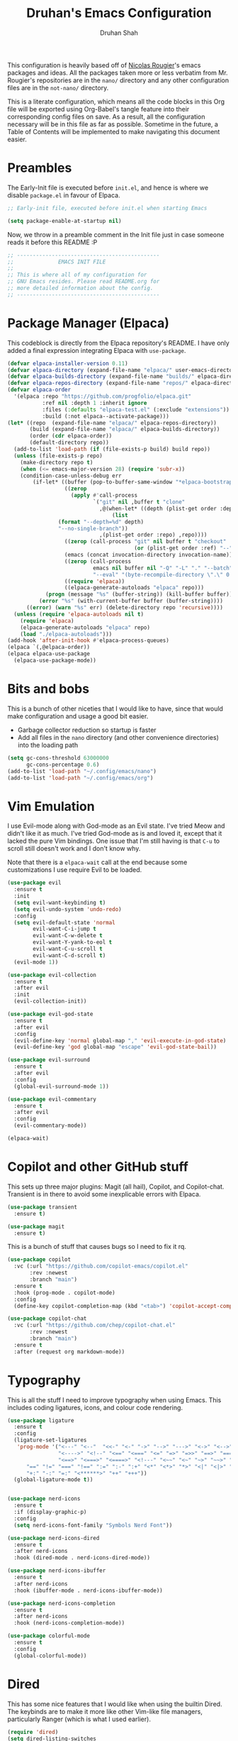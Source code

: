 #+title: Druhan's Emacs Configuration
#+author: Druhan Shah

#+startup: overview
#+property: header-args :tangle init.el
#+auto_tangle: t

This configuration is heavily based off of [[https://github.com/rougier][Nicolas Rougier]]'s emacs packages and ideas. All the packages taken more or less verbatim from Mr. Rougier's repositories are in the =nano/= directory and any other configuration files are in the =not-nano/= directory.

This is a literate configuration, which means all the code blocks in this Org file will be exported using Org-Babel's tangle feature into their corresponding config files on save. As a result, all the configuration necessary will be in this file as far as possible. Sometime in the future, a Table of Contents will be implemented to make navigating this document easier.

* Preambles

The Early-Init file is executed before =init.el=, and hence is where we disable =package.el= in favour of Elpaca.

#+begin_src emacs-lisp :tangle early-init.el
  ;; Early-init file, executed before init.el when starting Emacs

  (setq package-enable-at-startup nil)
#+end_src

Now, we throw in a preamble comment in the Init file just in case someone reads it before this README :P

#+begin_src emacs-lisp
  ;; ---------------------------------------------
  ;;              EMACS INIT FILE
  ;; 
  ;; This is where all of my configuration for
  ;; GNU Emacs resides. Please read README.org for
  ;; more detailed information about the config.
  ;; ---------------------------------------------
#+end_src


* Package Manager (Elpaca)

This codeblock is directly from the Elpaca repository's README. I have only added a final expression integrating Elpaca with =use-package=.

#+begin_src emacs-lisp
  (defvar elpaca-installer-version 0.11)
  (defvar elpaca-directory (expand-file-name "elpaca/" user-emacs-directory))
  (defvar elpaca-builds-directory (expand-file-name "builds/" elpaca-directory))
  (defvar elpaca-repos-directory (expand-file-name "repos/" elpaca-directory))
  (defvar elpaca-order
    '(elpaca :repo "https://github.com/progfolio/elpaca.git"
             :ref nil :depth 1 :inherit ignore
             :files (:defaults "elpaca-test.el" (:exclude "extensions"))
             :build (:not elpaca--activate-package)))
  (let* ((repo  (expand-file-name "elpaca/" elpaca-repos-directory))
         (build (expand-file-name "elpaca/" elpaca-builds-directory))
         (order (cdr elpaca-order))
         (default-directory repo))
    (add-to-list 'load-path (if (file-exists-p build) build repo))
    (unless (file-exists-p repo)
      (make-directory repo t)
      (when (<= emacs-major-version 28) (require 'subr-x))
      (condition-case-unless-debug err
          (if-let* ((buffer (pop-to-buffer-same-window "*elpaca-bootstrap*"))
                    ((zerop
                      (apply #'call-process
                             `("git" nil ,buffer t "clone"
                               ,@(when-let* ((depth (plist-get order :depth)))
                                   (list
  				  (format "--depth=%d" depth)
  				  "--no-single-branch"))
                               ,(plist-get order :repo) ,repo))))
                    ((zerop (call-process "git" nil buffer t "checkout"
                                          (or (plist-get order :ref) "--"))))
                    (emacs (concat invocation-directory invocation-name))
                    ((zerop (call-process
                             emacs nil buffer nil "-Q" "-L" "." "--batch"
                             "--eval" "(byte-recompile-directory \".\" 0 'force)")))
                    ((require 'elpaca))
                    ((elpaca-generate-autoloads "elpaca" repo)))
              (progn (message "%s" (buffer-string)) (kill-buffer buffer))
            (error "%s" (with-current-buffer buffer (buffer-string))))
        ((error) (warn "%s" err) (delete-directory repo 'recursive))))
    (unless (require 'elpaca-autoloads nil t)
      (require 'elpaca)
      (elpaca-generate-autoloads "elpaca" repo)
      (load "./elpaca-autoloads")))
  (add-hook 'after-init-hook #'elpaca-process-queues)
  (elpaca `(,@elpaca-order))
  (elpaca elpaca-use-package
    (elpaca-use-package-mode))
#+end_src


* Bits and bobs

This is a bunch of other niceties that I would like to have, since that would make configuration and usage a good bit easier.

- Garbage collector reduction so startup is faster
- Add all files in the =nano= directory (and other convenience directories) into the loading path

#+begin_src emacs-lisp
  (setq gc-cons-threshold 63000000
        gc-cons-percentage 0.6)
  (add-to-list 'load-path "~/.config/emacs/nano")
  (add-to-list 'load-path "~/.config/emacs/org")
#+end_src


* Vim Emulation

I use Evil-mode along with God-mode as an Evil state. I've tried Meow and didn't like it as much. I've tried God-mode as is and loved it, except that it lacked the pure Vim bindings. One issue that I'm still having is that =C-u= to scroll still doesn't work and I don't know why.

Note that there is a =elpaca-wait= call at the end because some customizations I use require Evil to be loaded.

#+begin_src emacs-lisp
  (use-package evil
    :ensure t
    :init
    (setq evil-want-keybinding t)
    (setq evil-undo-system 'undo-redo)
    :config
    (setq evil-default-state 'normal
          evil-want-C-i-jump t
          evil-want-C-w-delete t
          evil-want-Y-yank-to-eol t
          evil-want-C-u-scroll t
          evil-want-C-d-scroll t)
    (evil-mode 1))

  (use-package evil-collection
    :ensure t
    :after evil
    :init
    (evil-collection-init))

  (use-package evil-god-state
    :ensure t
    :after evil
    :config
    (evil-define-key 'normal global-map "," 'evil-execute-in-god-state)
    (evil-define-key 'god global-map "escape" 'evil-god-state-bail))

  (use-package evil-surround
    :ensure t
    :after evil
    :config
    (global-evil-surround-mode 1))

  (use-package evil-commentary
    :ensure t
    :after evil
    :config
    (evil-commentary-mode))

  (elpaca-wait)
#+end_src


* Copilot and other GitHub stuff

This sets up three major plugins: Magit (all hail), Copilot, and Copilot-chat. Transient is in there to avoid some inexplicable errors with Elpaca.

#+begin_src emacs-lisp
  (use-package transient
    :ensure t)

  (use-package magit
    :ensure t)
#+end_src

This is a bunch of stuff that causes bugs so I need to fix it rq.

#+begin_src emacs-lisp
  (use-package copilot
    :vc (:url "https://github.com/copilot-emacs/copilot.el"
         :rev :newest
         :branch "main")
    :ensure t
    :hook (prog-mode . copilot-mode)
    :config
    (define-key copilot-completion-map (kbd "<tab>") 'copilot-accept-completion))

  (use-package copilot-chat
    :vc (:url "https://github.com/chep/copilot-chat.el"
         :rev :newest
         :branch "main")
    :ensure t
    :after (request org markdown-mode))
#+end_src


* Typography

This is all the stuff I need to improve typography when using Emacs. This includes coding ligatures, icons, and colour code rendering.

#+begin_src emacs-lisp
  (use-package ligature
    :ensure t
    :config
    (ligature-set-ligatures
     'prog-mode '("<---" "<--"  "<<-" "<-" "->" "-->" "--->" "<->" "<-->" "<--->"
                  "<---->" "<!--" "<==" "<===" "<=" "=>" "=>>" "==>" "===>" ">=" "<=>"
                  "<==>" "<===>" "<====>" "<!---" "<~~" "<~" "~>" "~~>" "::" ":::"
  		"==" "!=" "===" "!==" ":=" ":-" ":+" "<*" "<*>" "*>" "<|" "<|>" "|>"
  		"+:" "-:" "=:" "<******>" "++" "+++"))
    (global-ligature-mode t))


  (use-package nerd-icons
    :ensure t
    :if (display-graphic-p)
    :config
    (setq nerd-icons-font-family "Symbols Nerd Font"))

  (use-package nerd-icons-dired
    :ensure t
    :after nerd-icons
    :hook (dired-mode . nerd-icons-dired-mode))

  (use-package nerd-icons-ibuffer
    :ensure t
    :after nerd-icons
    :hook (ibuffer-mode . nerd-icons-ibuffer-mode))

  (use-package nerd-icons-completion
    :ensure t
    :after nerd-icons
    :hook (nerd-icons-completion-mode))

  (use-package colorful-mode
    :ensure t
    :config
    (global-colorful-mode))
#+end_src


* Dired

This has some nice features that I would like when using the builtin Dired. The keybinds are to make it more like other Vim-like file managers, particularly Ranger (which is what I used earlier).

#+begin_src emacs-lisp
  (require 'dired)
  (setq dired-listing-switches
        "-l --almost-all --human-readable --group-directories-first")
  (put 'dired-find-alternate-file 'disabled nil)
  (add-hook 'dired-mode-hook 'dired-hide-details-mode)

  (defun new-dired-up-directory ()
    "Take dired up one directory and kill the previous buffer"
    (interactive)
    (let ((old (current-buffer)))
      (dired-up-directory)
      (kill-buffer old)))

  (evil-define-key 'normal dired-mode-map
    "h" 'new-dired-up-directory
    "l" 'dired-find-alternate-file
    "n" 'evil-search-next
    "N" 'evil-search-previous
    "o" 'dired-sort-toggle-or-edit
    "v" 'dired-toggle-marks
    "m" 'dired-mark
    "u" 'dired-unmark
    "c" 'dired-create-directory
    "t" 'dired-create-empty-file)
  #+end_src


* IBuffer

As much as I need some good buffer management tools, I don't like how IBuffer behaves particularly with evil. This is an attempt to make it that much better.

#+begin_src emacs-lisp
  (eval-after-load 'ibuffer
    '(progn
       (evil-set-initial-state 'ibuffer-mode 'normal)
       (evil-define-key 'normal ibuffer-mode-map
         (kbd "v") 'ibuffer-toggle-marks
         (kbd "l") 'ibuffer-visit-buffer)))
#+end_src


* PDF Tools and ePub reading

This section was originally about LaTeX and its rendering. Now, it's purely for packages that allow reading PDFs and ePubs in Emacs.

#+begin_src emacs-lisp
  (use-package pdf-tools
    :ensure t
    :init
    (pdf-tools-install)
    :hook (pdf-view-mode . (lambda () (pdf-view-themed-minor-mode 1))))

  (use-package nov
    :ensure t)
#+end_src


* Completions and Spellchecking

I'm using Corfu at the moment for my completions at point.

#+begin_src emacs-lisp :tangle not-init.el
  (use-package corfu
    :ensure t
    :config
    (setq corfu-auto t)
    (global-corfu-mode))
#+end_src

For spellchecking, I was using flyspell, but I'm swtching to jinx.

#+begin_src emacs-lisp
  (use-package jinx
    :ensure t
    :bind (("C-!" . jinx-correct)
           ("C-@" . jinx-languages)
           ("C-x C-!" . global-jinx-mode)))
#+end_src


* Terminal shenanigans

I'm experimenting with different terminal emulation methods since I like the font rendering of Emacs' GUI.

Things i've tried:
- +Term and ANSI-Term+
- *Eat*
- VTerm

#+begin_src emacs-lisp
  (use-package eat
    :ensure t)
#+end_src


* Org Mode

All hail the OrgMode system! Lots of very helpful modules have been used here, and several more can be added once I start getting more comfortable with them.

#+begin_src emacs-lisp
  (cl-pushnew 'org elpaca-ignored-dependencies)
  (require 'org-margin)

  (use-package org
    :ensure nil
    :hook (org-mode . org-margin-mode)
    :hook (org-mode . visual-line-mode)
    :hook (org-mode . mixed-pitch-mode)
    :hook (org-mode . org-display-inline-images)
    :config
    (setq org-ellipsis "..."
  	org-fontify-quote-and-verse-blocks t
          org-hide-emphasis-markers t
          org-hide-leading-stars t
  	org-cycle-separator-lines 2
          org-pretty-entities t
          org-use-sub-superscripts t
          org-format-latex-options (plist-put org-format-latex-options :scale 1.25)
          org-latex-src-block-backend 'listings
          org-todo-keywords
          '((sequence "TODO" "DOING" "|" "DONE")
     	  (sequence "HOLD" "|" "NOPE"))
  	  org-priority-highest 0
          org-priority-lowest 9
     	  org-priority-default 5
          org-agenda-files
          '("~/Notes/Productivity/gcal.org"
            "~/Notes/Productivity/tasks.org"
            "~/Notes/Productivity/appointments.org")
     	  org-hidden-keywords '(title author date)
          org-capture-templates
          '(("t" "Todo" entry
     	   (file+headline "~/Notes/Productivity/refile.org" "Tasks to refile")
             "* TODO %?\n  %i\n  %a")))
    (org-babel-do-load-languages
     'org-babel-load-languages
     '((emacs-lisp . t)
       (python . t))))
#+end_src

** Jupyter and other Babel shenanigans

Babel is a module of Org mode that deals with other programming languages and how they integrate with Org. These integrations include "tangling" (bundling all codeblocks in an org file into an actual code file), and running in the file itself.

I use this module greatly for treating Jupyter notebooks and Org files like each other.

This also includes an Export module to export an org file as a Jupyter notebook

#+begin_src emacs-lisp
  (use-package ob-ipython
    :ensure t
    :after org
    :config
    (add-to-list 'org-babel-load-languages '(ipython . t))
    (org-babel-do-load-languages 'org-babel-load-languages org-babel-load-languages))

  (use-package jupyter
    :ensure t
    :after org
    :config
    (add-to-list 'org-babel-load-languages '(jupyter . t))
    (org-babel-do-load-languages 'org-babel-load-languages org-babel-load-languages))

(use-package ox-ipynb
  :ensure (ox-ipynb :host github :repo "jkitchin/ox-ipynb")
  :after org)
#+end_src

*** Auto tangling

#+begin_src emacs-lisp
  (use-package org-auto-tangle
    :ensure t
    :after org
    :hook (org-mode . org-auto-tangle-mode))
#+end_src

** Google Calendar

I would like to be able to sync my Org agenda and other task and schedule management with Google Calendar (unless I find a way to use the Agenda on mobile :P)

Never mind, I'm discarding this module since it causes security issues, and has several bugs that I'd rather not have in my daily drive system. I'll still be working on making it usable for me.

** UI Stuff

These are some nice-to-haves that make Org files look good in Emacs. I'm expecting to have to overwrite some of the =org-modern= shenanigans to fit with my current config.

#+begin_src emacs-lisp
  (use-package org-autolist
    :ensure t
    :after org
    :hook (org-mode . org-autolist-mode))

  (use-package mixed-pitch
    :ensure t
    :after org
    :hook (org-mode . mixed-pitch-mode))

  (require 'org-pretty-table)
#+end_src


* Treesitter and LSP

This feels more comfortable and simultaneously not. I need to get more comfortable with both of these as they are implemented in Emacs.

#+begin_src emacs-lisp
  (use-package treesit-auto
    :ensure t
    :custom
    (treesit-auto-install 'prompt)
    :config
    (treesit-auto-add-to-auto-mode-alist 'all)
    (global-treesit-auto-mode))

  (setq treesit-font-lock-level 4)

  (use-package exec-path-from-shell
    :ensure t
    :config
    (exec-path-from-shell-initialize))
#+end_src


* Snippets

I'm starting to get the idea that snippets are going to be very useful. (Who'd have thought?)
I'm using good old =yasnippet= for this.

#+begin_src emacs-lisp
  (use-package yasnippet
    :ensure t
    :config
    (yas-global-mode 1)
    (setq yas-snippet-dirs '(".config/emacs/snippets")))
    #+end_src


* Minibuffer (basically Vertico)

This customizes the way the Minibuffer works in Emacs.

Best Case Scenario: I'd like to make the =:= binding in Evil-mode behave like =M-x= in the sense that it automatically uses the minibuffer for completion (makes it a lot cleaner).

#+begin_src emacs-lisp
  (use-package vertico
    :ensure t
    :commands (vertico-mode)
    :init
    (vertico-mode 1)
    (vertico-buffer-mode 1) ; This is so that nano-vertico works alright
    (defvar vertico-preselect)
    :config (setq vertico-preselect 'first))

  (use-package marginalia
    :ensure t
    :init
    (marginalia-mode))

  (use-package orderless
    :ensure t
    :custom
    (completion-styles '(orderless basic))
    (completion-category-overrides '((file (styles basic partial-completion)))))

  (use-package consult
    :ensure t
    :config
    (setq completion-in-region-function 'consult-completion-in-region))
#+end_src


* RSS Feeds

I'll be using Elfeed as my RSS reader for news and tech updates.

#+begin_src emacs-lisp
  (use-package stripes :ensure t)
  (use-package elfeed :ensure t)
  (use-package elfeed-org :ensure t :after elfeed)
#+end_src


* Other esoteric stuff

Stuff that is just here to get one task or a few tasks done, not worth going too deep into.

** Dyalog APL

I did try learning Dyalog APL for the APL Forge contest, and found it quite cool. Nice to have a minor mode (and sometime later, and input-mode) for it.

#+begin_src emacs-lisp :tangle not-init.el
  (use-package dyalog-mode
    :ensure t
    :config
    (defun org-babel-execute:dyalog (body params)
      (org-babel-execute:jupyter-apl body params))

    (defun org-babel-dyalog-initiate-session (&optional arg1 arg2)
      (org-babel-jupyter-apl-initiate-session &optional arg1 arg2))

    (setq org-babel-default-header-args:jupyter-apl '((:kernel . "dyalog_apl")
                                                      (:session . "*new*")
                                                      (:exports . "both")
                                                      (:eval . "never-export"))

          org-babel-default-header-args:dyalog '((:kernel . "dyalog_apl")
                                                 (:session . "*new*")
                                                 (:exports . "both")
                                                 (:eval . "never-export"))))
#+end_src


* NANO Emacs modules

This is the bit that is (more or less) entirely copy-pasted from Nicolas Rougier's repositories. These are what make Emacs look so incredibly clean. These still have some bits to clean up, so this is not nearly final.

For now, I'll be keeping all the Elisp in separate files in the =nano/= directory and =require=-ing them here. Ideally I would like to include all Elisp in this file, but that might make this unreadable.

#+begin_src emacs-lisp
  (add-hook 'elpaca-after-init-hook
            (lambda ()
              (progn
                (require 'nano-theme)
                (nano-mode)
  	      (nano-light)

                (require 'nano-modeline)
                (nano-modeline nil nil t)
  	      (nano-mode)

                (require 'nano-splash)
                (require 'nano-calendar)
                (require 'nano-agenda)

                (require 'nano-vertico)
                (nano-vertico-mode)
                (require 'nano-read)

                (require 'nano-org)

                (require 'nano-elfeed)
                (require 'nano-term)
                (require 'nano-kill)
                (require 'nano-block)

                (require 'nano-box))))
#+end_src
  
                
